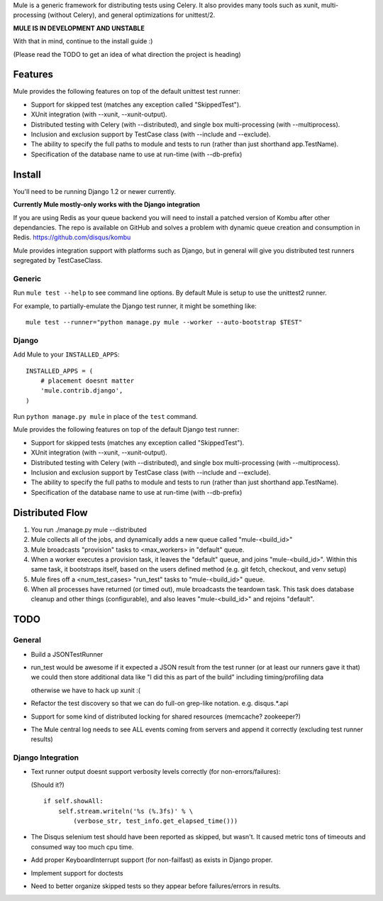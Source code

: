 Mule is a generic framework for distributing tests using Celery. It also provides many tools
such as xunit, multi-processing (without Celery), and general optimizations for unittest/2.

**MULE IS IN DEVELOPMENT AND UNSTABLE**

With that in mind, continue to the install guide :)

(Please read the TODO to get an idea of what direction the project is heading)

Features
========

Mule provides the following features on top of the default unittest test runner:

- Support for skipped test (matches any exception called "SkippedTest").

- XUnit integration (with --xunit, --xunit-output).

- Distributed testing with Celery (with --distributed), and single box multi-processing (with --multiprocess).

- Inclusion and exclusion support by TestCase class (with --include and --exclude).

- The ability to specify the full paths to module and tests to run (rather than just shorthand app.TestName).

- Specification of the database name to use at run-time (with --db-prefix)

Install
=======

You'll need to be running Django 1.2 or newer currently.

**Currently Mule mostly-only works with the Django integration**

If you are using Redis as your queue backend you will need to install a patched version of Kombu after other dependancies.
The repo is available on GitHub and solves a problem with dynamic queue creation and consumption in Redis. https://github.com/disqus/kombu

Mule provides integration support with platforms such as Django, but in general will give you distributed test
runners segregated by TestCaseClass.

Generic
-------

Run ``mule test --help`` to see command line options. By default Mule is setup to use the unittest2 runner.

For example, to partially-emulate the Django test runner, it might be something like::

    mule test --runner="python manage.py mule --worker --auto-bootstrap $TEST"

Django
------

Add Mule to your ``INSTALLED_APPS``::

    INSTALLED_APPS = (
        # placement doesnt matter
        'mule.contrib.django',
    )

Run ``python manage.py mule`` in place of the ``test`` command.

Mule provides the following features on top of the default Django test runner:

- Support for skipped tests (matches any exception called "SkippedTest").

- XUnit integration (with --xunit, --xunit-output).

- Distributed testing with Celery (with --distributed), and single box multi-processing (with --multiprocess).

- Inclusion and exclusion support by TestCase class (with --include and --exclude).

- The ability to specify the full paths to module and tests to run (rather than just shorthand app.TestName).

- Specification of the database name to use at run-time (with --db-prefix)

Distributed Flow
================

1. You run ./manage.py mule --distributed

2. Mule collects all of the jobs, and dynamically adds a new queue called "mule-<build_id>"

3. Mule broadcasts "provision" tasks to <max_workers> in "default" queue.

4. When a worker executes a provision task, it leaves the "default" queue, and joins "mule-<build_id>".
   Within this same task, it bootstraps itself, based on the users defined method (e.g. git fetch, checkout, and venv setup)

5. Mule fires off a <num_test_cases> "run_test" tasks to "mule-<build_id>" queue.

6. When all processes have returned (or timed out), mule broadcasts the teardown task.
   This task does database cleanup and other things (configurable), and also leaves "mule-<build_id>" and rejoins "default".

TODO
====

General
-------

- Build a JSONTestRunner

- run_test would be awesome if it expected a JSON result from the test runner (or at least our runners gave it that)
  we could then store additional data like "I did this as part of the build" including timing/profiling data
  
  otherwise we have to hack up xunit :(
 
- Refactor the test discovery so that we can do full-on grep-like notation. e.g. disqus.*.api
  
- Support for some kind of distributed locking for shared resources (memcache? zookeeper?)

- The Mule central log needs to see ALL events coming from servers and append it correctly (excluding test runner results)

Django Integration
------------------

- Text runner output doesnt support verbosity levels correctly (for non-errors/failures):

  (Should it?)
  ::

    if self.showAll:
        self.stream.writeln('%s (%.3fs)' % \
            (verbose_str, test_info.get_elapsed_time()))

- The Disqus selenium test should have been reported as skipped, but wasn't. It caused metric tons of timeouts and consumed way too
  much cpu time.
 
- Add proper KeyboardInterrupt support (for non-failfast) as exists in Django proper.

- Implement support for doctests

- Need to better organize skipped tests so they appear before failures/errors in results.